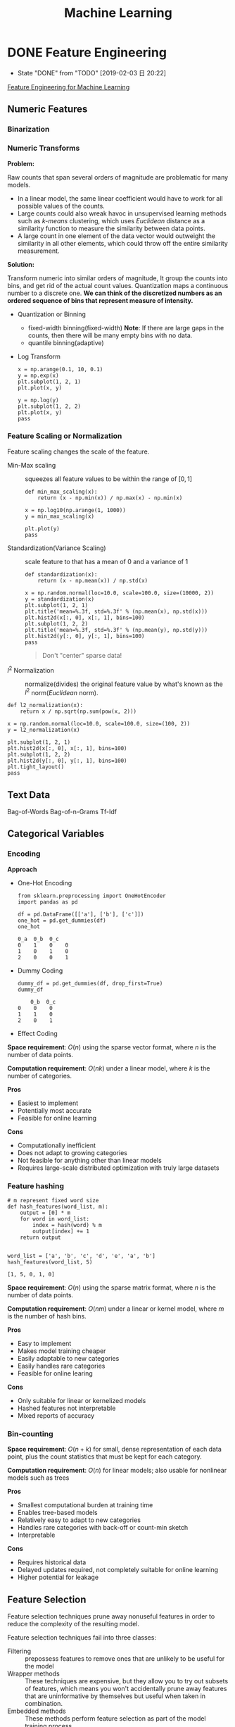 #+LATEX_HEADER: \usepackage{xeCJK}
#+LATEX_HEADER: \setCJKmainfont{Noto Sans CJK SC}
#+LATEX_HEADER: \setCJKsansfont{Noto Serif CJK SC}
#+LATEX_HEADER: \setCJKmonofont{Noto Sans Mono CJK SC}

#+TITLE: Machine Learning

* DONE Feature Engineering
- State "DONE"       from "TODO"       [2019-02-03 日 20:22]
[[https://learning.oreilly.com/library/view/feature-engineering-for/9781491953235/][Feature Engineering for Machine Learning]]

** Numeric Features
*** Binarization
*** Numeric Transforms
*Problem:*

Raw counts that span several orders of magnitude are problematic for many models.
- In a linear model, the same linear coefficient would have to work for all possible values of the counts.
- Large counts could also wreak havoc in unsupervised learning methods such as /k-means/ clustering, which uses /Euclidean/ distance as a similarity function to measure the similarity between data points.
- A large count in one element of the data vector would outweight the similarity in all other elements, which could throw off the entire similarity measurement.

*Solution:*

Transform numeric ​​into similar orders of magnitude, It group the counts into bins, and get rid of the actual count values. Quantization maps a continuous number to a discrete one. *We can think of the discretized numbers as an ordered sequence of bins that represent measure of intensity.*

- Quantization or Binning
  - fixed-width binning(fixed-width)
    *Note*: If there are large gaps in the counts, then there will be many empty bins with no data.
  - quantile binning(adaptive)
- Log Transform

  \begin{equation}
    y=\log_{a}(x)
  \end{equation}

 #+BEGIN_SRC ipython :session :ipyfile image/Log_Transform.png :exports both :results raw drawer
   x = np.arange(0.1, 10, 0.1)
   y = np.exp(x)
   plt.subplot(1, 2, 1)
   plt.plot(x, y)

   y = np.log(y)
   plt.subplot(1, 2, 2)
   plt.plot(x, y)
   pass
  #+END_SRC

  #+RESULTS:
  :results:
  # Out[12]:
  [[file:image/Log_Transform.png]]
  :end:

*** Feature Scaling or Normalization
Feature scaling changes the scale of the feature.

- Min-Max scaling :: squeezes all feature values to be within the range of $[0,1]$

  \begin{equation}
    \tilde{x}=\frac{x-\min(x)}{\max(x)-\min(x)}
  \end{equation}

  #+BEGIN_SRC ipython :session :ipyfile image/min_max_scaling.png :exports both :results raw drawer
    def min_max_scaling(x):
        return (x - np.min(x)) / np.max(x) - np.min(x)

    x = np.log10(np.arange(1, 1000))
    y = min_max_scaling(x)

    plt.plot(y)
    pass
  #+END_SRC

  #+RESULTS:
  :RESULTS:
  # Out[19]:
  [[file:image/min_max_scaling.png]]
  :END:
- Standardization(Variance Scaling) :: scale feature to that has a mean of 0 and a variance of 1

  \begin{equation}
    \tilde{x}=\frac{x-mean(x)}{\sqrt{var(x)}}
  \end{equation}

  #+BEGIN_SRC ipython :session :ipyfile image/standardization.png :exports both :results raw drawer
    def standardization(x):
        return (x - np.mean(x)) / np.std(x)

    x = np.random.normal(loc=10.0, scale=100.0, size=(10000, 2))
    y = standardization(x)
    plt.subplot(1, 2, 1)
    plt.title('mean=%.3f, std=%.3f' % (np.mean(x), np.std(x)))
    plt.hist2d(x[:, 0], x[:, 1], bins=100)
    plt.subplot(1, 2, 2)
    plt.title('mean=%.3f, std=%.3f' % (np.mean(y), np.std(y)))
    plt.hist2d(y[:, 0], y[:, 1], bins=100)
    pass
  #+END_SRC

  #+RESULTS:
  :RESULTS:
  # Out[20]:
  [[file:image/standardization.png]]
  :END:

  #+BEGIN_QUOTE
    Don't "center" sparse data!
  #+END_QUOTE
- $l^{2}$ Normalization :: normalize(divides) the original feature value by what's known as the $l^{2}$ norm(/Euclidean/ norm).

  \begin{align}
    &\tilde{x}=\frac{x}{ \left\Vert x \right\Vert _{2} }\\
    &\left\Vert x \right\Vert _{2}=\sqrt{x_{1}^{2}+x_{2}^{2}+\cdots+x_{m}^{2}}
  \end{align}

#+BEGIN_SRC ipython :session :ipyfile image/l2_normalization.png :exports both :results raw drawer
  def l2_normalization(x):
      return x / np.sqrt(np.sum(pow(x, 2)))

  x = np.random.normal(loc=10.0, scale=100.0, size=(100, 2))
  y = l2_normalization(x)

  plt.subplot(1, 2, 1)
  plt.hist2d(x[:, 0], x[:, 1], bins=100)
  plt.subplot(1, 2, 2)
  plt.hist2d(y[:, 0], y[:, 1], bins=100)
  plt.tight_layout()
  pass
#+END_SRC

#+RESULTS:
:RESULTS:
# Out[21]:
[[file:image/l2_normalization.png]]
:END:

** Text Data
Bag-of-Words
Bag-of-n-Grams
Tf-Idf
** Categorical Variables
*** Encoding
*Approach*
- One-Hot Encoding
  #+BEGIN_SRC ipython :session :exports both :results raw drawer
    from sklearn.preprocessing import OneHotEncoder
    import pandas as pd

    df = pd.DataFrame([['a'], ['b'], ['c']])
    one_hot = pd.get_dummies(df)
    one_hot
  #+END_SRC

  #+RESULTS:
  :results:
  # Out[5]:
  #+BEGIN_EXAMPLE
    0_a  0_b  0_c
    0    1    0    0
    1    0    1    0
    2    0    0    1
  #+END_EXAMPLE
  :end:
- Dummy Coding
  #+BEGIN_SRC ipython :session :exports both :results raw drawer
    dummy_df = pd.get_dummies(df, drop_first=True)
    dummy_df
  #+END_SRC

  #+RESULTS:
  :RESULTS:
  # Out[22]:
  #+BEGIN_EXAMPLE
        0_b  0_c
    0    0    0
    1    1    0
    2    0    1
  #+END_EXAMPLE
  :END:
- Effect Coding

*Space requirement*: $O(n)$ using the sparse vector format, where $n$ is the number of data points.

*Computation requirement*: $O(nk)$ under a linear model, where $k$ is the number of categories.

*Pros*
- Easiest to implement
- Potentially most accurate
- Feasible for online learning

*Cons*
- Computationally inefficient
- Does not adapt to growing categories
- Not feasible for anything other than linear models
- Requires large-scale distributed optimization with truly large datasets

*** Feature hashing
#+BEGIN_SRC ipython :session :exports both :results raw drawer
  # m represent fixed word size
  def hash_features(word_list, m):
      output = [0] * m
      for word in word_list:
          index = hash(word) % m
          output[index] += 1
      return output


  word_list = ['a', 'b', 'c', 'd', 'e', 'a', 'b']
  hash_features(word_list, 5)
#+END_SRC

#+RESULTS:
:results:
# Out[2]:
: [1, 5, 0, 1, 0]
:end:

*Space requirement*: $O(n)$ using the sparse matrix format, where $n$ is the number of data points.

*Computation requirement*: $O(nm)$ under a linear or kernel model, where $m$ is the number of hash bins.

*Pros*
- Easy to implement
- Makes model training cheaper
- Easily adaptable to new categories
- Easily handles rare categories
- Feasible for online learing

*Cons*
- Only suitable for linear or kernelized models
- Hashed features not interpretable
- Mixed reports of accuracy

*** Bin-counting
*Space requirement*: $O(n+k)$ for small, dense representation of each data point, plus the count statistics that must be kept for each category.

*Computation requirement*: $O(n)$ for linear models; also usable for nonlinear models such as trees

*Pros*
- Smallest computational burden at training time
- Enables tree-based models
- Relatively easy to adapt to new categories
- Handles rare categories with back-off or count-min sketch
- Interpretable

*Cons*
- Requires historical data
- Delayed updates required, not completely suitable for online learning
- Higher potential for leakage

** Feature Selection
Feature selection techniques prune away nonuseful features in order to reduce the complexity of the resulting model.

Feature selection techniques fail into three classes:
- Filtering :: prepossess features to remove ones that are unlikely to be useful for the model
- Wrapper methods :: These techniques are expensive, but they allow you to try out subsets of features, which means you won't accidentally prune away features that are uninformative by themselves but useful when taken in combination.
- Embedded methods :: These methods perform feature selection as part of the model training process.

** Feature Crosses

* Model Evaluation
** Evaluation Function
*** Hold-out
*** k
*** bootstrapping
* Code
#+NAME: import_package
#+BEGIN_SRC ipython :session :exports both :results raw drawer
  %matplotlib inline

  import numpy as np
  import matplotlib.pyplot as plt
#+END_SRC

#+RESULTS: import_package
:results:
# Out[13]:
:end:

#+NAME: matplotlib_configure
#+BEGIN_SRC ipython :session :exports both :results raw drawer
  plt.rcParams['figure.facecolor'] = 'white'
#+END_SRC

#+RESULTS: matplotlib_configure
:results:
# Out[11]:
:end:

#+NAME: tool_function
#+BEGIN_SRC ipython :session :exports both :results raw drawer

#+END_SRC

#+RESULTS: tool_function

#+NAME: startup
#+BEGIN_SRC emacs-lisp
  (setq-local my/org-babel-src-list
        '("import_package"
          "matplotlib_configure"
          "tool_function"))

  (dolist (list my/org-babel-src-list)
    (org-babel-goto-named-src-block list)
    (org-babel-execute-src-block))
  (outline-hide-sublevels 1)
#+END_SRC

#+RESULTS: startup

# Local Variables:
# org-confirm-babel-evaluate: nil
# End:
